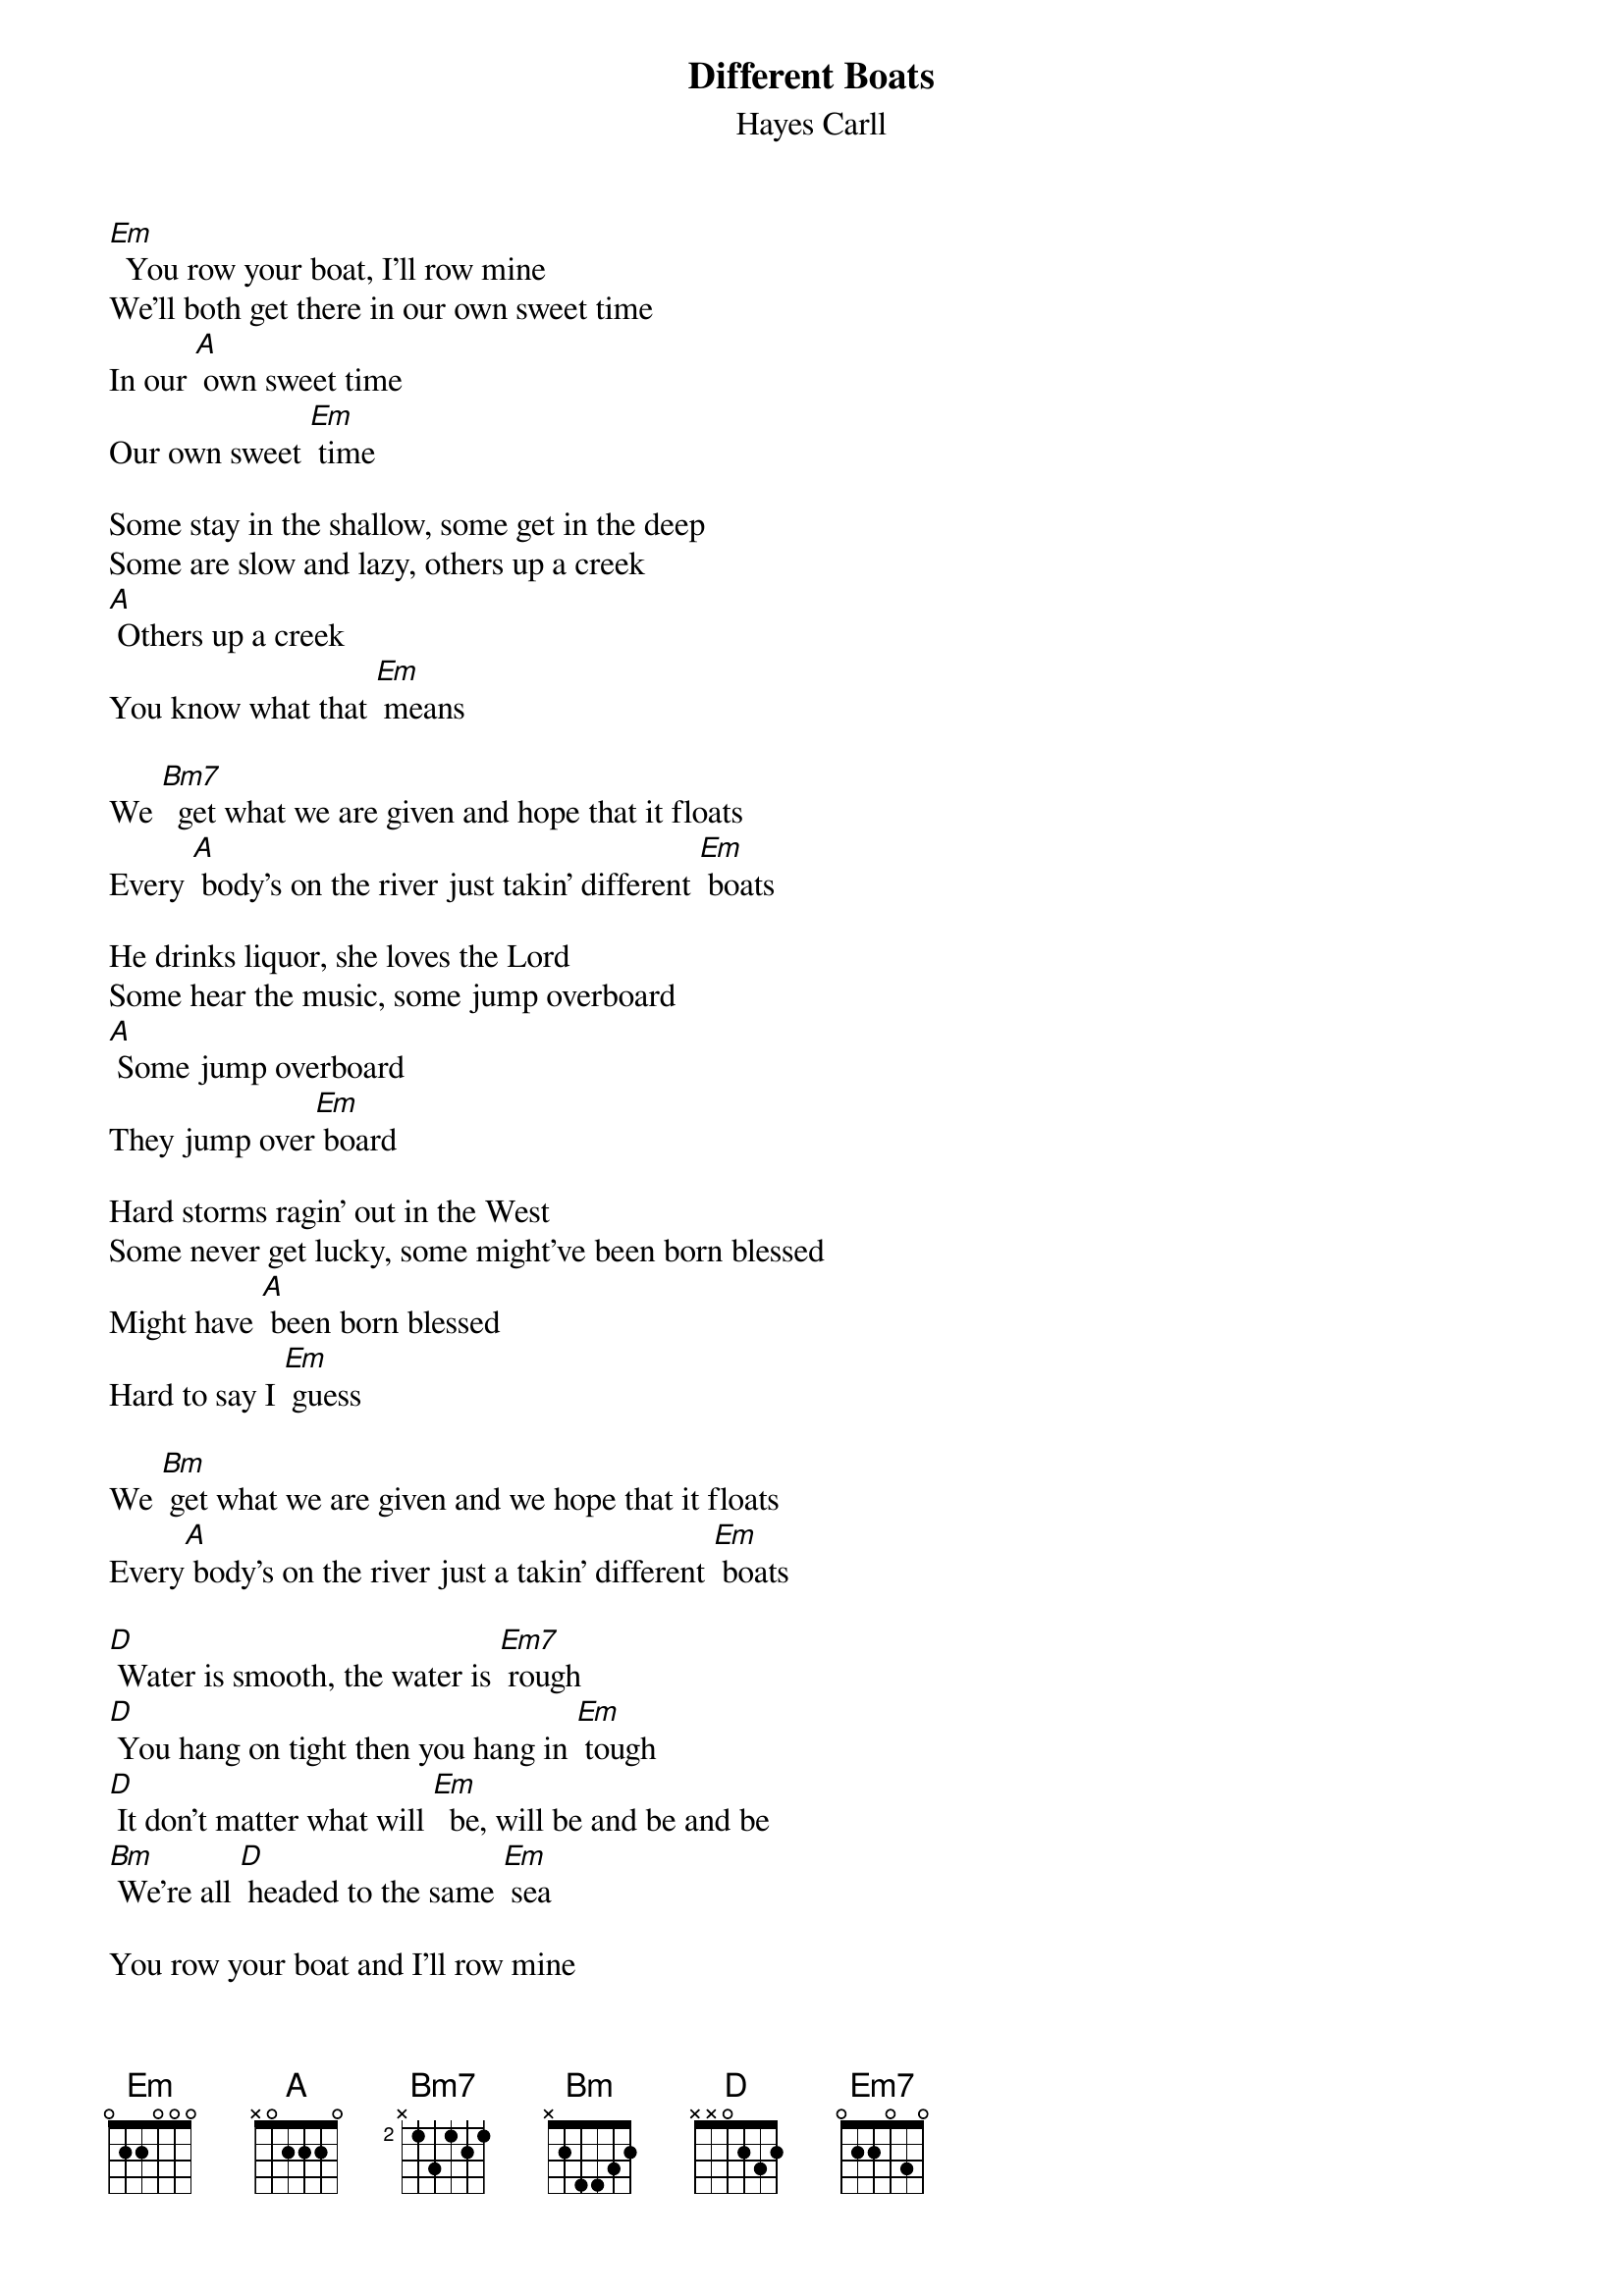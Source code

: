 {t:Different Boats}
{st:Hayes Carll}

[Em]  You row your boat, I'll row mine
We'll both get there in our own sweet time
In our [A] own sweet time
Our own sweet [Em] time

Some stay in the shallow, some get in the deep
Some are slow and lazy, others up a creek
[A] Others up a creek
You know what that [Em] means

We [Bm7]  get what we are given and hope that it floats
Every [A] body's on the river just takin' different [Em] boats

He drinks liquor, she loves the Lord
Some hear the music, some jump overboard
[A] Some jump overboard
They jump over[Em] board

Hard storms ragin' out in the West
Some never get lucky, some might've been born blessed
Might have [A] been born blessed
Hard to say I [Em] guess

We [Bm] get what we are given and we hope that it floats
Every[A] body's on the river just a takin' different [Em] boats

[D] Water is smooth, the water is [Em7] rough
[D] You hang on tight then you hang in [Em] tough
[D] It don't matter what will [Em]  be, will be and be and be
[Bm] We're all [D] headed to the same [Em] sea

You row your boat and I'll row mine
We'll both get there in our own sweet time
[A] In our own sweet time
Our own good [Em] time

We [Bm] get what are given and hope that it floats
Every[A] body's on the river just takin' different [Em] boats

Mmm, we [Bm] get what are given and hope that it [Em] floats
Every[A] body's on the river just a takin' different [Em] boats
Different boats
